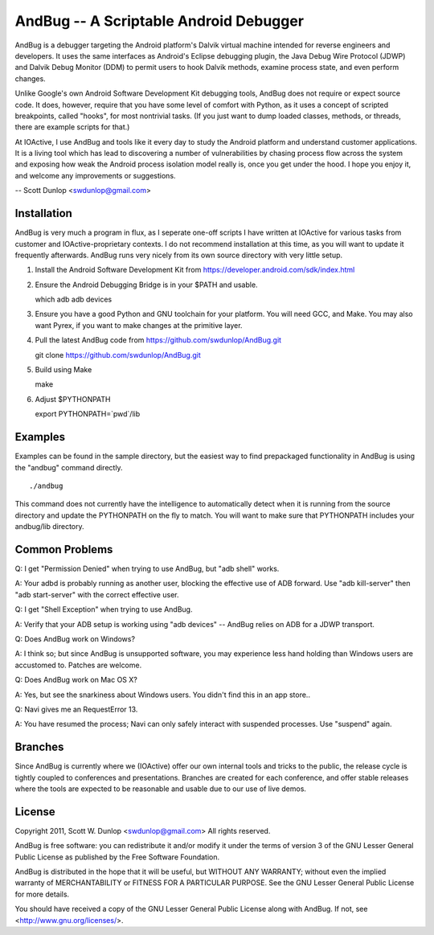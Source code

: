 =======================================
AndBug -- A Scriptable Android Debugger
=======================================

AndBug is a debugger targeting the Android platform's Dalvik virtual machine intended for reverse engineers and developers.  It uses the same interfaces as Android's Eclipse debugging plugin, the Java Debug Wire Protocol (JDWP) and Dalvik Debug Monitor (DDM) to permit users to hook Dalvik methods, examine process state, and even perform changes.

Unlike Google's own Android Software Development Kit debugging tools, AndBug does not require or expect source code.  It does, however, require that you have some level of comfort with Python, as it uses a concept of scripted breakpoints, called "hooks", for most nontrivial tasks.  (If you just want to dump loaded classes, methods, or threads, there are example scripts for that.)

At IOActive, I use AndBug and tools like it every day to study the Android platform and understand customer applications.  It is a living tool which has lead to discovering a number of vulnerabilities by chasing process flow across the system and exposing how weak the Android process isolation model really is, once you get under the hood.  I hope you enjoy it, and welcome any improvements or suggestions.

-- Scott Dunlop <swdunlop@gmail.com>

Installation
------------

AndBug is very much a program in flux, as I seperate one-off scripts I have written at IOActive for various tasks from customer and IOActive-proprietary contexts.  I do not recommend installation at this time, as you will want to update it frequently afterwards.  AndBug runs very nicely from its own source directory with very little setup.

1. Install the Android Software Development Kit from https://developer.android.com/sdk/index.html

2. Ensure the Android Debugging Bridge is in your $PATH and usable. ::
   
   which adb
   adb devices

3. Ensure you have a good Python and GNU toolchain for your platform.  You will need GCC, and Make.  You may also want Pyrex, if you want to make changes at the primitive layer.

4. Pull the latest AndBug code from https://github.com/swdunlop/AndBug.git ::

   git clone https://github.com/swdunlop/AndBug.git

5. Build using Make ::
   
   make

6. Adjust $PYTHONPATH ::
   
   export PYTHONPATH=`pwd`/lib

Examples
--------

Examples can be found in the sample directory, but the easiest way to find prepackaged functionality in AndBug is using the "andbug" command directly. ::
    
   ./andbug

This command does not currently have the intelligence to automatically detect when it is running from the source directory and update the PYTHONPATH on the fly to match.  You will want to make sure that PYTHONPATH includes your andbug/lib directory.

Common Problems
---------------

Q: I get "Permission Denied" when trying to use AndBug, but "adb shell" works.

A: Your adbd is probably running as another user, blocking the effective use of ADB forward.  Use "adb kill-server" then "adb start-server" with the correct effective user.

Q: I get "Shell Exception" when trying to use AndBug.

A: Verify that your ADB setup is working using "adb devices" -- AndBug relies on ADB for a JDWP transport.

Q: Does AndBug work on Windows?

A: I think so; but since AndBug is unsupported software, you may experience less hand holding than Windows users are accustomed to.  Patches are welcome.

Q: Does AndBug work on Mac OS X?

A: Yes, but see the snarkiness about Windows users.  You didn't find this in an app store..

Q: Navi gives me an RequestError 13.

A: You have resumed the process; Navi can only safely interact with suspended processes.  Use "suspend" again.

Branches
--------

Since AndBug is currently where we (IOActive) offer our own internal tools and tricks to the public, the release cycle is tightly coupled to conferences and presentations.  Branches are created for each conference, and offer stable releases where the tools are expected to be reasonable and usable due to our use of live demos.

License
-------

Copyright 2011, Scott W. Dunlop <swdunlop@gmail.com> All rights reserved.

AndBug is free software: you can redistribute it and/or modify it under 
the terms of version 3 of the GNU Lesser General Public License as 
published by the Free Software Foundation.

AndBug is distributed in the hope that it will be useful, but WITHOUT ANY
WARRANTY; without even the implied warranty of MERCHANTABILITY or FITNESS 
FOR A PARTICULAR PURPOSE.  See the GNU Lesser General Public License for 
more details.

You should have received a copy of the GNU Lesser General Public License
along with AndBug.  If not, see <http://www.gnu.org/licenses/>.
